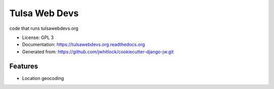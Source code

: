==============
Tulsa Web Devs
==============

.. image:: https://img.shields.io/travis/tulsawebdevs/tulsawebdevs.org/master.svg
    :alt: The status of Travis continuous integration tests
    :target: https://travis-ci.org/tulsawebdevs/tulsawebdevs.org

.. image:: https://img.shields.io/coveralls/tulsawebdevs/tulsawebdevs.org/master.svg
    :alt: The code coverage
    :target: https://coveralls.io/r/tulsawebdevs/tulsawebdevs.org?branch=master

.. image:: https://img.shields.io/requires/github/tulsawebdevs/tulsawebdevs.org/master.svg
     :target: https://requires.io/github/tulsawebdevs/tulsawebdevs.org/requirements/?branch=master
     :alt: Requirements Status

.. image:: https://img.shields.io/badge/license-GPLv3-blue.svg
     :alt: License

.. image:: https://img.shields.io/github/stars/tulsawebdevs/tulsawebdevs.org.svg

.. image:: https://img.shields.io/github/forks/tulsawebdevs/tulsawebdevs.org.svg

.. image:: https://img.shields.io/github/issues/tulsawebdevs/tulsawebdevs.org.svg

.. image:: https://img.shields.io/badge/awesome-yes-brightgreen.svg

.. Enable after deployment
.. .. image:: https://badge.fury.io/py/tulsawebdevs.org.png
    :alt: The PyPI package
    :target: http://badge.fury.io/py/tulsawebdevs.org

.. .. image:: https://pypip.in/download/tulsawebdevs.org/badge.png
    :alt: PyPI download statistics
    :target: https://pypi.python.org/pypi/tulsawebdevs.org

.. .. image:: https://www.herokucdn.com/deploy/button.png
    :alt: Deploy to Heroku
    :target: https://heroku.com/deploy?template=https://github.com/tulsawebdevs/tulsawebdevs.org

.. Omit badges from docs

code that runs tulsawebdevs.org

* License: GPL 3
* Documentation: https://tulsawebdevs.org.readthedocs.org
* Generated from: https://github.com/jwhitlock/cookiecutter-django-jw.git

Features
--------

* Location geocoding
